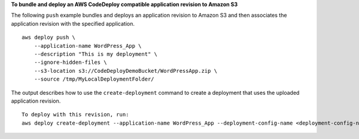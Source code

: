 **To bundle and deploy an AWS CodeDeploy compatible application revision to Amazon S3**

The following ``push`` example bundles and deploys an application revision to Amazon S3 and then associates the application revision with the specified application. ::

    aws deploy push \
        --application-name WordPress_App \
        --description "This is my deployment" \
        --ignore-hidden-files \
        --s3-location s3://CodeDeployDemoBucket/WordPressApp.zip \
        --source /tmp/MyLocalDeploymentFolder/

The output describes how to use the ``create-deployment`` command to create a deployment that uses the uploaded application revision. ::

    To deploy with this revision, run: 
    aws deploy create-deployment --application-name WordPress_App --deployment-config-name <deployment-config-name> --deployment-group-name <deployment-group-name> --s3-location bucket=CodeDeployDemoBucket,key=WordPressApp.zip,bundleType=zip,eTag="cecc9b8EXAMPLE50a6e71fdb88EXAMPLE",version=LFsJAUdEXAMPLEfvKtvi79L8EXAMPLE